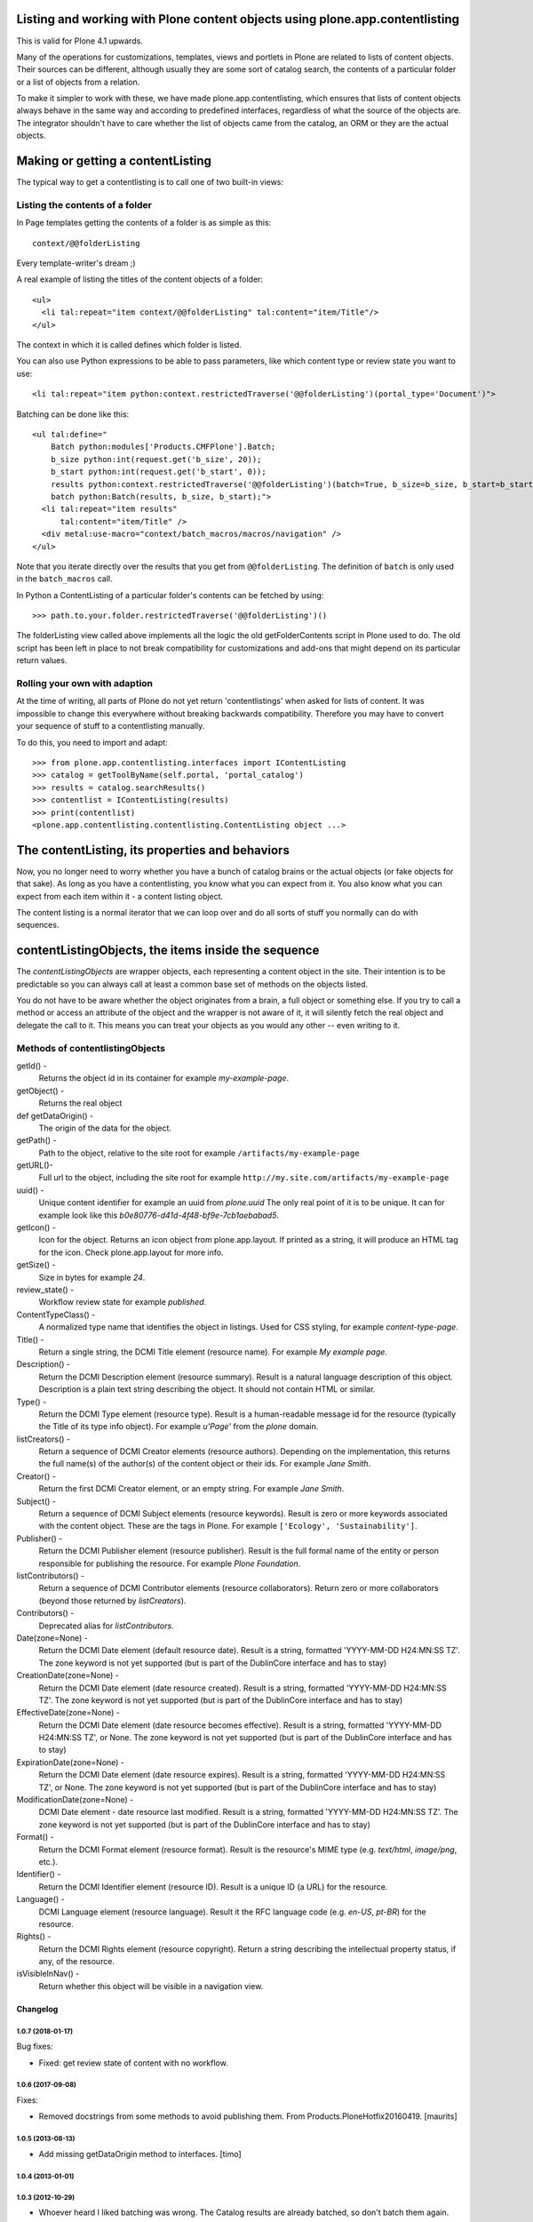 =============================================================================
Listing and working with Plone content objects using plone.app.contentlisting
=============================================================================

This is valid for Plone 4.1 upwards.

Many of the operations for customizations, templates, views and portlets in
Plone are related to lists of content objects. Their sources can be different,
although usually they are some sort of catalog search, the contents of a
particular folder or a list of objects from a relation.

To make it simpler to work with these, we have made plone.app.contentlisting,
which ensures that lists of content objects always behave in the same way and
according to predefined interfaces, regardless of what the source of the
objects are. The integrator shouldn't have to care whether the list of objects
came from the catalog, an ORM or they are the actual objects.

==================================
Making or getting a contentListing
==================================

The typical way to get a contentlisting is to call one of two built-in views:

--------------------------------
Listing the contents of a folder
--------------------------------

In Page templates getting the contents of a folder is as simple as this::

  context/@@folderListing

Every template-writer's dream ;)

A real example of listing the titles of the content objects of a folder::

  <ul>
    <li tal:repeat="item context/@@folderListing" tal:content="item/Title"/>
  </ul>

The context in which it is called defines which folder is listed.

You can also use Python expressions to be able to pass parameters, like which
content type or review state you want to use::

  <li tal:repeat="item python:context.restrictedTraverse('@@folderListing')(portal_type='Document')">

Batching can be done like this::

  <ul tal:define="
      Batch python:modules['Products.CMFPlone'].Batch;
      b_size python:int(request.get('b_size', 20));
      b_start python:int(request.get('b_start', 0));
      results python:context.restrictedTraverse('@@folderListing')(batch=True, b_size=b_size, b_start=b_start);
      batch python:Batch(results, b_size, b_start);">
    <li tal:repeat="item results"
        tal:content="item/Title" />
    <div metal:use-macro="context/batch_macros/macros/navigation" />
  </ul>

Note that you iterate directly over the results that you get from
``@@folderListing``.  The definition of ``batch`` is only used in the
``batch_macros`` call.

In Python a ContentListing of a particular folder's contents can be fetched
by using::

    >>> path.to.your.folder.restrictedTraverse('@@folderListing')()

The folderListing view called above implements all the logic the old
getFolderContents script in Plone used to do. The old script has been left in
place to not break compatibility for customizations and add-ons that might
depend on its particular return values.

------------------------------
Rolling your own with adaption
------------------------------

At the time of writing, all parts of Plone do not yet return 'contentlistings'
when asked for lists of content. It was impossible to change this everywhere
without breaking backwards compatibility. Therefore you may have to convert
your sequence of stuff to a contentlisting manually.

To do this, you need to import and adapt::

    >>> from plone.app.contentlisting.interfaces import IContentListing
    >>> catalog = getToolByName(self.portal, 'portal_catalog')
    >>> results = catalog.searchResults()
    >>> contentlist = IContentListing(results)
    >>> print(contentlist)
    <plone.app.contentlisting.contentlisting.ContentListing object ...>

================================================
The contentListing, its properties and behaviors
================================================

Now, you no longer need to worry whether you have a bunch of catalog brains or
the actual objects (or fake objects for that sake). As long as you have a
contentlisting, you know what you can expect from it. You also know what you
can expect from each item within it - a content listing object.

The content listing is a normal iterator that we can loop over and do all sorts
of stuff you normally can do with sequences.

====================================================
contentListingObjects, the items inside the sequence
====================================================

The `contentListingObjects` are wrapper objects, each representing a content
object in the site. Their intention is to be predictable so you can always call
at least a common base set of methods on the objects listed.

You do not have to be aware whether the object originates from a brain, a full
object or something else. If you try to call a method or access an attribute of
the object and the wrapper is not aware of it, it will silently fetch the real
object and delegate the call to it. This means you can treat your objects as
you would any other -- even writing to it.

--------------------------------
Methods of contentlistingObjects
--------------------------------

getId() -
  Returns the object id in its container for example `my-example-page`.

getObject() -
  Returns the real object

def getDataOrigin() -
  The origin of the data for the object.

getPath() -
  Path to the object, relative to the site root for example
  ``/artifacts/my-example-page``

getURL()-
  Full url to the object, including the site root for example
  ``http://my.site.com/artifacts/my-example-page``

uuid() -
  Unique content identifier for example an uuid from `plone.uuid` The only real
  point of it is to be unique. It can for example look like this
  `b0e80776-d41d-4f48-bf9e-7cb1aebabad5`.

getIcon() -
  Icon for the object. Returns an icon object from plone.app.layout.
  If printed as a string, it will produce an HTML tag for the icon. Check
  plone.app.layout for more info.

getSize() -
  Size in bytes for example `24`.

review_state() -
  Workflow review state for example `published`.

ContentTypeClass() -
  A normalized type name that identifies the object in listings. Used for CSS
  styling, for example `content-type-page`.

Title() -
  Return a single string, the DCMI Title element (resource name).
  For example `My example page`.

Description() -
  Return the DCMI Description element (resource summary). Result is a natural
  language description of this object. Description is a plain text string
  describing the object. It should not contain HTML or similar.

Type() -
  Return the DCMI Type element (resource type). Result is a human-readable
  message id for the resource (typically the Title of its type info object).
  For example `u'Page'` from the `plone` domain.

listCreators() -
  Return a sequence of DCMI Creator elements (resource authors).
  Depending on the implementation, this returns the full name(s) of the
  author(s) of the content object or their ids. For example `Jane Smith`.

Creator() -
  Return the first DCMI Creator element, or an empty string.
  For example `Jane Smith`.

Subject() -
  Return a sequence of DCMI Subject elements (resource keywords).
  Result is zero or more keywords associated with the content object.
  These are the tags in Plone. For example ``['Ecology', 'Sustainability']``.

Publisher() -
  Return the DCMI Publisher element (resource publisher). Result is the full
  formal name of the entity or person responsible for publishing the resource.
  For example `Plone Foundation`.

listContributors() -
  Return a sequence of DCMI Contributor elements (resource collaborators).
  Return zero or more collaborators (beyond those returned by `listCreators`).

Contributors() -
  Deprecated alias for `listContributors`.

Date(zone=None) -
  Return the DCMI Date element (default resource date). Result is a string,
  formatted 'YYYY-MM-DD H24:MN:SS TZ'. The zone keyword is not yet supported
  (but is part of the DublinCore interface and has to stay)

CreationDate(zone=None) -
  Return the DCMI Date element (date resource created). Result is a string,
  formatted 'YYYY-MM-DD H24:MN:SS TZ'. The zone keyword is not yet supported
  (but is part of the DublinCore interface and has to stay)

EffectiveDate(zone=None) -
  Return the DCMI Date element (date resource becomes effective). Result is a
  string, formatted 'YYYY-MM-DD H24:MN:SS TZ', or None. The zone keyword is
  not yet supported (but is part of the DublinCore interface and has to stay)

ExpirationDate(zone=None) -
  Return the DCMI Date element (date resource expires). Result is a string,
  formatted 'YYYY-MM-DD H24:MN:SS TZ', or None. The zone keyword is not yet
  supported (but is part of the DublinCore interface and has to stay)

ModificationDate(zone=None) -
  DCMI Date element - date resource last modified. Result is a string,
  formatted 'YYYY-MM-DD H24:MN:SS TZ'. The zone keyword is not yet supported
  (but is part of the DublinCore interface and has to stay)

Format() -
  Return the DCMI Format element (resource format).
  Result is the resource's MIME type (e.g. `text/html`, `image/png`, etc.).

Identifier() -
  Return the DCMI Identifier element (resource ID). Result is a unique ID
  (a URL) for the resource.

Language() -
  DCMI Language element (resource language). Result it the RFC language code
  (e.g. `en-US`, `pt-BR`) for the resource.

Rights() -
  Return the DCMI Rights element (resource copyright). Return a string
  describing the intellectual property status, if any, of the resource.

isVisibleInNav() -
  Return whether this object will be visible in a navigation view.


Changelog
=========

1.0.7 (2018-01-17)
------------------

Bug fixes:

- Fixed: get review state of content with no workflow.


1.0.6 (2017-09-08)
------------------

Fixes:

- Removed docstrings from some methods to avoid publishing them.  From
  Products.PloneHotfix20160419.  [maurits]


1.0.5 (2013-08-13)
------------------

- Add missing getDataOrigin method to interfaces.
  [timo]


1.0.4 (2013-01-01)
------------------

1.0.3 (2012-10-29)
------------------

- Whoever heard I liked batching was wrong. The Catalog results are
  already batched, so don't batch them again.
  [lentinj]


1.0.2 (2012-10-15)
------------------

- Nothing changed yet.


1.0.1 (2012-04-15)
------------------

- Change ContentTypeClass to return contenttype-{portal_type} to match
  what the rest of Plone expects. This fixes sprite based icons for
  pages/documents.
  [gaudenz]


1.0 - 2011-07-19
----------------

- Removed `searchResults` view and related code. Search is handled inside
  `plone.app.search`.
  [hannosch]

- Renamed `uniqueIdentifier` method to `uuid` for shorter and more consistent
  naming with `plone.uuid`.
  [hannosch]

0.1b2 - 2011-04-15
------------------

- Unit tests for appendViewAction, compare against portal_type rather than Type.
  [lentinj]

- Handle RealContentListingObject objects in isVisibleFromNav,
  appendViewAction. Remove memoise, isn't going to cache anything for a useful
  amount of time.
  [lentinj]

0.1b1 - 2011-04-15
------------------

- Add an isVisibleFromNav method, based on http://siarp.de/node/201, use
  memoise to cache lookup of portal_properties
  [lentinj]

- Add MANIFEST.in.
  [WouterVH]

0.1a1 - 2011-03-02
------------------

- Initial release


